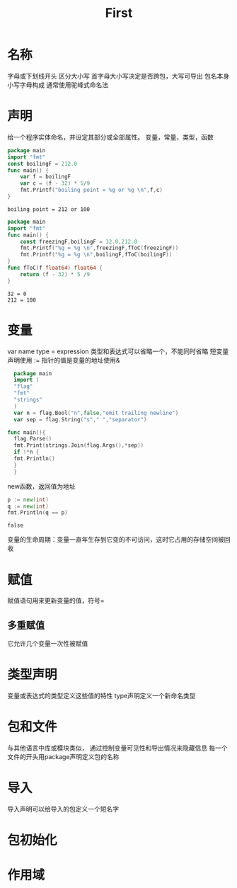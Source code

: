 #+TITLE: First
* 名称
  字母或下划线开头
  区分大小写
  首字母大小写决定是否跨包，大写可导出
  包名本身小写字母构成
  通常使用驼峰式命名法
* 声明
  给一个程序实体命名，并设定其部分或全部属性。
  变量，常量，类型，函数
  #+Begin_SRC go
  package main 
  import "fmt"
  const boilingF = 212.0
  func main() {
	  var f = boilingF
	  var c = (f - 32) * 5/9
	  fmt.Printf("boiling point = %g or %g \n",f,c)
  }

  #+END_SRC

  #+RESULTS:
  : boiling point = 212 or 100

  #+BEGIN_SRC go
  package main
  import "fmt"
  func main() {
	  const freezingF,boilingF = 32.0,212.0
	  fmt.Printf("%g = %g \n",freezingF,fToC(freezingF))
	  fmt.Printf("%g = %g \n",boilingF,fToC(boilingF))
  }
  func fToC(f float64) float64 {
	  return (f - 32) * 5 /9 
  }
  #+END_SRC

  #+RESULTS:
  : 32 = 0 
  : 212 = 100
* 变量
  var name type = expression
  类型和表达式可以省略一个，不能同时省略
  短变量声明使用 :=  
  指针的值是变量的地址使用&
  #+BEGIN_SRC go
  package main 
  import (
  "flag"
  "fmt"
  "strings"
  )
  var n = flag.Bool("n",false,"omit trailing newline")
  var sep = flag.String("s"," ","separator")
  
func main(){
  flag.Parse()
  fmt.Print(strings.Join(flag.Args(),*sep))
  if !*n {
  fmt.Println()
  }
  }
  
  #+END_SRC

  #+RESULTS:
  new函数，返回值为地址
  #+BEGIN_SRC go :imports "fmt"
    p := new(int)
    q := new(int)
    fmt.Println(q == p)
  #+END_SRC

  #+RESULTS:
  : false
  变量的生命周期：变量一直年生存到它变的不可访问，这时它占用的存储空间被回收
* 赋值
  赋值语句用来更新变量的值，符号=
** 多重赋值
   它允许几个变量一次性被赋值           

* 类型声明 
  变量或表达式的类型定义这些值的特性
  type声明定义一个新命名类型

* 包和文件
  与其他语言中库或模块类似，
  通过控制变量可见性和导出情况来隐藏信息
  每一个文件的开头用package声明定义包的名称

* 导入 
  导入声明可以给导入的包定义一个短名字

* 包初始化

* 作用域

